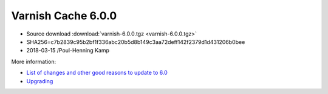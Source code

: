 .. _rel6.0.0:

Varnish Cache 6.0.0
===================

* Source download :download:`varnish-6.0.0.tgz <varnish-6.0.0.tgz>`

* SHA256=c7b2839c95b2bf1f336abc20b5d8b149c3aa72deff142f2379d1d431206b0bee

* 2018-03-15 /Poul-Henning Kamp

More information:

* `List of changes and other good reasons to update to 6.0 </docs/6.0/whats-new/changes-6.0.html>`_

* `Upgrading </docs/6.0/whats-new/upgrading-6.0.html>`_
